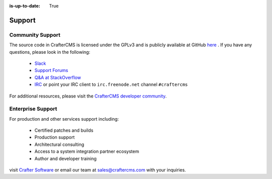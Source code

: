 :is-up-to-date: True

.. index:: Get Support

.. _support:

=======
Support
=======

Community Support
-----------------

The source code in CrafterCMS is licensed under the GPLv3 and is publicly available at GitHub `here <https://github.com/craftercms>`_ . 
If you have any questions, please look in the following:

	* `Slack <https://join.slack.com/t/craftercms/shared_invite/enQtNDg0NzI3NzA0NjMwLThkOWQwOWVlYWM5NzIyODZjZjQ2MTY1OTliM2EyZDI3ZjFjY2EwYWNlYjgyZGMwMWM3ZjZkZmNiYTJkZDgzMzc>`_
	* `Support Forums <https://groups.google.com/forum/#!forum/craftercms>`_
	* `Q&A at StackOverflow <https://stackoverflow.com/questions/tagged/crafter-cms>`_
	* `IRC <https://webchat.freenode.net/#craftercms>`_ or point your IRC client to ``irc.freenode.net`` channel ``#craftercms``

For additional resources, please visit the `CrafterCMS developer community <http://craftercms.org>`_.

Enterprise Support
------------------

For production and other services support including:

    * Certified patches and builds
    * Production support
    * Architectural consulting
    * Access to a system integration partner ecosystem
    * Author and developer training

visit `Crafter Software <http://craftercms.com>`_ or email our team at `sales@craftercms.com <mailto:sales@craftercms.com>`_ with your inquiries.

